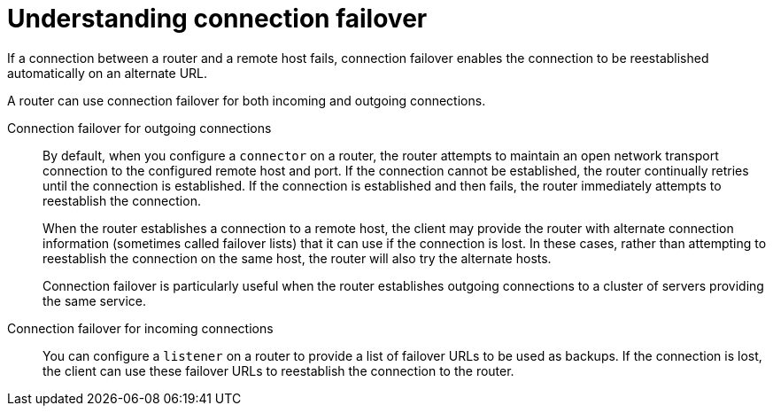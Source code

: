 ////
Licensed to the Apache Software Foundation (ASF) under one
or more contributor license agreements.  See the NOTICE file
distributed with this work for additional information
regarding copyright ownership.  The ASF licenses this file
to you under the Apache License, Version 2.0 (the
"License"); you may not use this file except in compliance
with the License.  You may obtain a copy of the License at

  http://www.apache.org/licenses/LICENSE-2.0

Unless required by applicable law or agreed to in writing,
software distributed under the License is distributed on an
"AS IS" BASIS, WITHOUT WARRANTIES OR CONDITIONS OF ANY
KIND, either express or implied.  See the License for the
specific language governing permissions and limitations
under the License
////

// Module included in the following assemblies:
// configuring-network-connections.adoc

[id='understanding-connection-failover-{context}']
= Understanding connection failover

If a connection between a router and a remote host fails, connection failover enables the connection to be reestablished automatically on an alternate URL.

A router can use connection failover for both incoming and outgoing connections.

Connection failover for outgoing connections::
By default, when you configure a `connector` on a router, the router attempts to maintain an open network transport connection to the configured remote host and port. If the connection cannot be established, the router continually retries until the connection is established. If the connection is established and then fails, the router immediately attempts to reestablish the connection.
+
When the router establishes a connection to a remote host, the client may provide the router with alternate connection information (sometimes called failover lists) that it can use if the connection is lost. In these cases, rather than attempting to reestablish the connection on the same host, the router will also try the alternate hosts.
+
Connection failover is particularly useful when the router establishes outgoing connections to a cluster of servers providing the same service.

Connection failover for incoming connections::
You can configure a `listener` on a router to provide a list of failover URLs to be used as backups. If the connection is lost, the client can use these failover URLs to reestablish the connection to the router.
